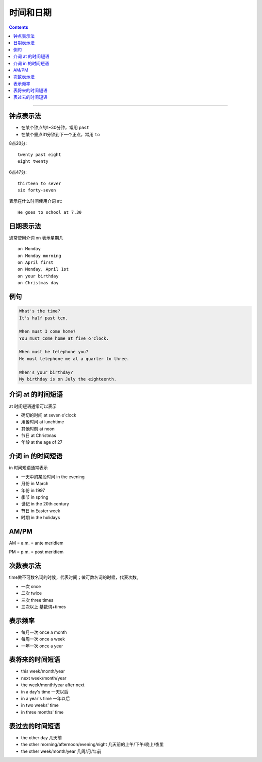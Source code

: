 ==================
时间和日期
==================


.. contents::
    :depth: 2

----


钟点表示法
============

* 在某个钟点的1~30分钟，常用 ``past``
* 在某个重点31分钟到下一个正点，常用 ``to``

8点20分::

    twenty past eight
    eight twenty

6点47分::

    thirteen to sever
    six forty-seven

表示在什么时间使用介词 at::

    He goes to school at 7.30

.. _on-time:

日期表示法
=================

通常使用介词 on 表示星期几 ::

    on Monday
    on Monday morning
    on April first
    on Monday, April 1st
    on your birthday
    on Christmas day

例句
======

.. code::

    What's the time?
    It's half past ten.

    When must I come home?
    You must come home at five o'clock.

    When must he telephone you?
    He must telephone me at a quarter to three.

    When's your birthday?
    My birthday is on July the eighteenth.

.. _at-time:

介词 at 的时间短语
==========================

at 时间短语通常可以表示

* 确切的时间 at seven o'clock
* 用餐时间 at lunchtime
* 其他时刻 at noon
* 节日 at Christmas
* 年龄 at the age of 27

.. _in-time:

介词 in 的时间短语
==========================

in 时间短语通常表示

* 一天中的某段时间 in the evening
* 月份 in March
* 年份 in 1997
* 季节 in spring
* 世纪 in the 20th century
* 节日 in Easter week
* 时期 in the holidays

.. _ampm:

AM/PM
==========

AM = a.m. = ante meridiem

PM = p.m. = post meridiem

.. _time-representation:

次数表示法
=====================

time做不可数名词的时候，代表时间；做可数名词的时候，代表次数。

- 一次 once
- 二次 twice
- 三次 three times
- 三次以上 基数词+times

.. _frequency:

表示频率
==============

- 每月一次 once a month
- 每周一次 once a week
- 一年一次 once a year

.. _time-future:

表将来的时间短语
=======================

- this week/month/year
- next week/month/year
- the week/month/year after next
- in a day's time 一天以后
- in a year's time 一年以后
- in two weeks' time
- in three months' time


.. _time-past:

表过去的时间短语
=======================

- the other day 几天前
- the other morning/afternoon/evening/night 几天前的上午/下午/晚上/夜里
- the other week/month/year 几周/月/年前

